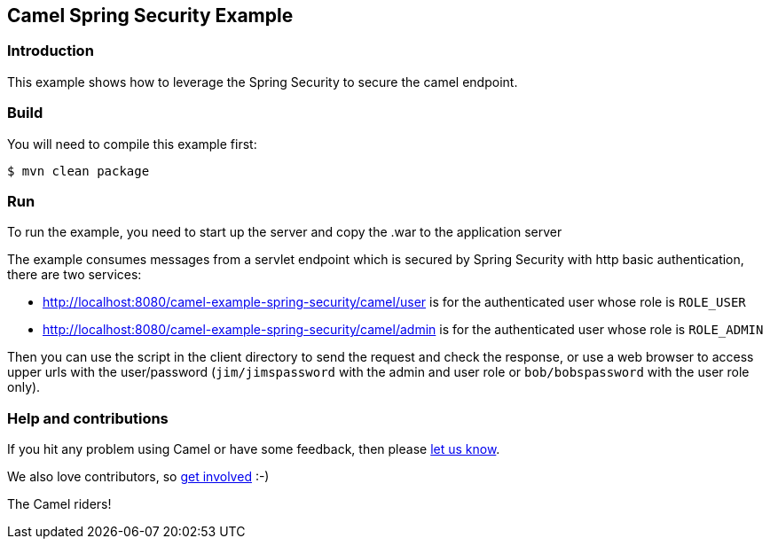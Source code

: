 == Camel Spring Security Example

=== Introduction

This example shows how to leverage the Spring Security to secure the
camel endpoint.

=== Build

You will need to compile this example first:

----
$ mvn clean package
----

=== Run

To run the example, you need to start up the server and copy the .war to
the application server

The example consumes messages from a servlet endpoint which is secured
by Spring Security with http basic authentication, there are two
services:

* http://localhost:8080/camel-example-spring-security/camel/user
is for the authenticated user whose role is `ROLE_USER`
* http://localhost:8080/camel-example-spring-security/camel/admin
is for the authenticated user whose role is `ROLE_ADMIN`

Then you can use the script in the client directory to send the request
and check the response, or use a web browser to access upper urls with the
user/password (`+jim/jimspassword+` with the admin and user role or
`+bob/bobspassword+` with the user role only).

=== Help and contributions

If you hit any problem using Camel or have some feedback, then please
https://camel.apache.org/community/support/[let us know].

We also love contributors, so
https://camel.apache.org/community/contributing/[get involved] :-)

The Camel riders!
